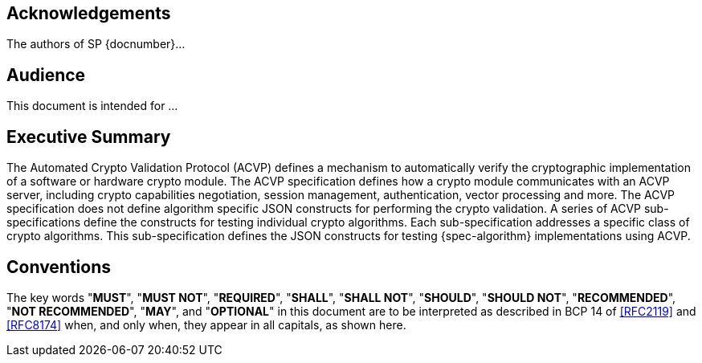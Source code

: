 
[preface]
== Acknowledgements

The authors of SP {docnumber}...

[preface]
== Audience

This document is intended for ...

[executive-summary]
== Executive Summary

The Automated Crypto Validation Protocol (ACVP) defines a mechanism to automatically verify the cryptographic implementation of a software or hardware crypto module. The ACVP specification defines how a crypto module communicates with an ACVP server, including crypto capabilities negotiation, session management, authentication, vector processing and more. The ACVP specification does not define algorithm specific JSON constructs for performing the crypto validation. A series of ACVP sub-specifications define the constructs for testing individual crypto algorithms. Each sub-specification addresses a specific class of crypto algorithms. This sub-specification defines the JSON constructs for testing {spec-algorithm} implementations using ACVP.

[preface]
== Conventions

The key words "*MUST*", "*MUST NOT*", "*REQUIRED*", "*SHALL*", "*SHALL NOT*", "*SHOULD*", "*SHOULD NOT*", "*RECOMMENDED*", "*NOT RECOMMENDED*", "*MAY*", and "*OPTIONAL*" in this document are to be interpreted as described in BCP 14 of <<RFC2119>> and <<RFC8174>> when, and only when, they appear in all capitals, as shown here.
